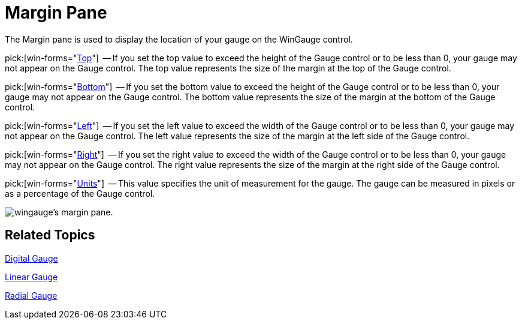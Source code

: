 ﻿////

|metadata|
{
    "name": "wingauge-margin-pane",
    "controlName": ["WinGauge"],
    "tags": ["Charting"],
    "guid": "{341F41E0-52AD-4C40-83BE-D06C90FC819F}",  
    "buildFlags": [],
    "createdOn": "0001-01-01T00:00:00Z"
}
|metadata|
////

= Margin Pane

The Margin pane is used to display the location of your gauge on the WinGauge control.

pick:[win-forms="link:{ApiPlatform}win.ultrawingauge{ApiVersion}~infragistics.ultragauge.resources.gauge~margin.html[Top]"]  -- If you set the top value to exceed the height of the Gauge control or to be less than 0, your gauge may not appear on the Gauge control. The top value represents the size of the margin at the top of the Gauge control.

pick:[win-forms="link:{ApiPlatform}win.ultrawingauge{ApiVersion}~infragistics.ultragauge.resources.gauge~margin.html[Bottom]"]  -- If you set the bottom value to exceed the height of the Gauge control or to be less than 0, your gauge may not appear on the Gauge control. The bottom value represents the size of the margin at the bottom of the Gauge control.

pick:[win-forms="link:{ApiPlatform}win.ultrawingauge{ApiVersion}~infragistics.ultragauge.resources.gauge~margin.html[Left]"]  -- If you set the left value to exceed the width of the Gauge control or to be less than 0, your gauge may not appear on the Gauge control. The left value represents the size of the margin at the left side of the Gauge control.

pick:[win-forms="link:{ApiPlatform}win.ultrawingauge{ApiVersion}~infragistics.ultragauge.resources.gauge~margin.html[Right]"]  -- If you set the right value to exceed the width of the Gauge control or to be less than 0, your gauge may not appear on the Gauge control. The right value represents the size of the margin at the right side of the Gauge control.

pick:[win-forms="link:{ApiPlatform}win.ultrawingauge{ApiVersion}~infragistics.ultragauge.resources.gauge~margin.html[Units]"]  -- This value specifies the unit of measurement for the gauge. The gauge can be measured in pixels or as a percentage of the Gauge control.

image::images/Margin_Pane_01.png[wingauge's margin pane.]

== Related Topics

link:wingauge-digital-gauge.html[Digital Gauge]

link:wingauge-linear-gauge.html[Linear Gauge]

link:wingauge-radial-gauge.html[Radial Gauge]